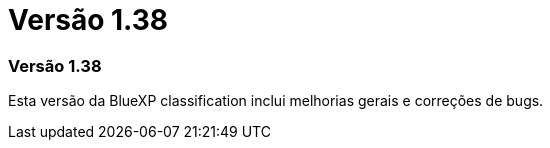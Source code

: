 = Versão 1.38
:allow-uri-read: 




=== Versão 1.38

Esta versão da BlueXP classification inclui melhorias gerais e correções de bugs.
